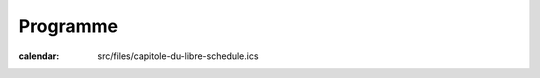 =========
Programme
=========

:calendar: src/files/capitole-du-libre-schedule.ics 


.. image:: photos/cdl-amphi-photo-guillaume-paumier-by.jpg
  :width: 700px
  :alt: Photo conférence 2011
  :align: center
